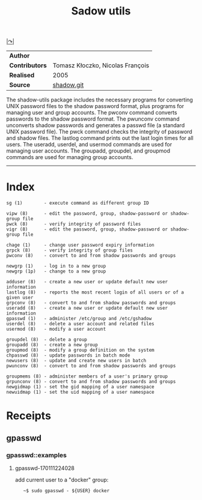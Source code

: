 # File           : cix-shadow-utils.org
# Created        : <2016-05-03 Tue 00:09:23 GMT>
# Modified  : <2017-1-20 Fri 21:28:50 GMT> sharlatan
# Author         : sharlatan
# Maintainer(s)  :
# Short          :

#+OPTIONS: num:nil


[[http://pkg-shadow.alioth.debian.org][|↷|]]
#+TITLE: Sadow utils

|--------------+----------------------------------|
| *Author*       |                                  |
| *Contributors* | Tomasz Kłoczko, Nicolas François |
| *Realised*     | 2005                             |
| *Source*       | [[https://anonscm.debian.org/git/pkg-shadow/shadow.git][shadow.git]]                       |
|--------------+----------------------------------|

The shadow-utils  package includes  the necessary  programs for  converting UNIX
password files  to the shadow password  format, plus programs for  managing user
and  group  accounts.  The  pwconv  command  converts  passwords to  the  shadow
password format. The pwunconv command  unconverts shadow passwords and generates
a passwd  file (a  standard UNIX  password file).  The  pwck command  checks the
integrity of password and shadow files.  The lastlog command prints out the last
login times for all users.  The  useradd, userdel, and usermod commands are used
for managing user  accounts.  The groupadd, groupdel, and  groupmod commands are
used for managing group accounts.
-----
* Index
#+BEGIN_EXAMPLE
    sg (1)        - execute command as different group ID

    vipw (8)      - edit the password, group, shadow-password or shadow-group file
    pwck (8)      - verify integrity of password files
    vigr (8)      - edit the password, group, shadow-password or shadow-group file

    chage (1)     - change user password expiry information
    grpck (8)     - verify integrity of group files
    pwconv (8)    - convert to and from shadow passwords and groups

    newgrp (1)    - log in to a new group
    newgrp (1p)   - change to a new group

    adduser (8)   - create a new user or update default new user information
    lastlog (8)   - reports the most recent login of all users or of a given user
    grpconv (8)   - convert to and from shadow passwords and groups
    useradd (8)   - create a new user or update default new user information
    gpasswd (1)   - administer /etc/group and /etc/gshadow
    userdel (8)   - delete a user account and related files
    usermod (8)   - modify a user account

    groupdel (8)  - delete a group
    groupadd (8)  - create a new group
    groupmod (8)  - modify a group definition on the system
    chpasswd (8)  - update passwords in batch mode
    newusers (8)  - update and create new users in batch
    pwunconv (8)  - convert to and from shadow passwords and groups

    groupmems (8) - administer members of a user's primary group
    grpunconv (8) - convert to and from shadow passwords and groups
    newgidmap (1) - set the gid mapping of a user namespace
    newuidmap (1) - set the uid mapping of a user namespace
#+END_EXAMPLE

* Receipts
** gpasswd
*** gpasswd::examples
**** gpasswd-170111224028
add current user to a "docker" group:
:    ~$ sudo gpasswd - ${USER} docker
